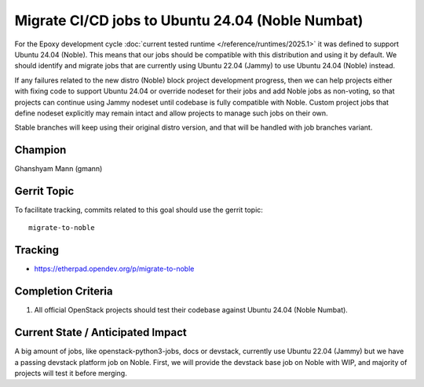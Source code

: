 =================================================
Migrate CI/CD jobs to Ubuntu 24.04 (Noble Numbat)
=================================================

For the Epoxy development cycle :doc:`current tested runtime </reference/runtimes/2025.1>`
it was defined to support Ubuntu 24.04 (Noble). This means that our jobs should
be compatible with this distribution and using it by default. We should
identify and migrate jobs that are currently using Ubuntu 22.04 (Jammy)
to use Ubuntu 24.04 (Noble) instead.

If any failures related to the new distro (Noble) block project development
progress, then we can help projects either with fixing code to support
Ubuntu 24.04 or override nodeset for their jobs and add Noble jobs as
non-voting, so that projects can continue using Jammy nodeset until codebase
is fully compatible with Noble.
Custom project jobs that define nodeset explicitly may remain intact and
allow projects to manage such jobs on their own.

Stable branches will keep using their original distro version, and that will
be handled with job branches variant.

Champion
========

Ghanshyam Mann (gmann)

Gerrit Topic
============

To facilitate tracking, commits related to this goal should use the
gerrit topic::

  migrate-to-noble

Tracking
========

* https://etherpad.opendev.org/p/migrate-to-noble

Completion Criteria
===================

#. All official OpenStack projects should test their codebase against
   Ubuntu 24.04 (Noble Numbat).


Current State / Anticipated Impact
==================================

A big amount of jobs, like openstack-python3-jobs, docs or devstack, currently
use Ubuntu 22.04 (Jammy) but we have a passing devstack platform job on Noble.
First, we will provide the devstack base job on Noble with WIP, and majority of
projects will test it before merging.
